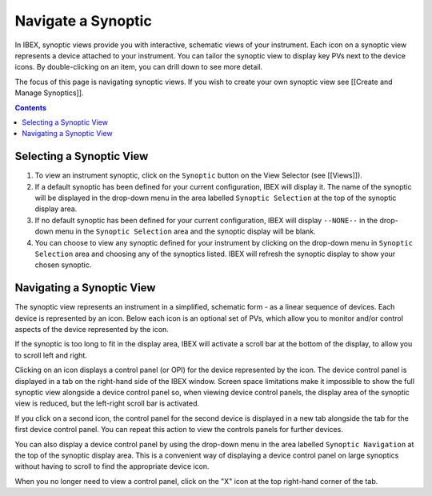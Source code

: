 Navigate a Synoptic
###################

In IBEX, synoptic views provide you with interactive, schematic views of your instrument.  Each icon on a synoptic view represents a device attached to your instrument.  You can tailor the synoptic view to display key PVs next to the device icons.  By double-clicking on an item, you can drill down to see more detail.

The focus of this page is navigating synoptic views.  If you wish to create your own synoptic view see [[Create and Manage Synoptics]].

.. contents:: **Contents**

Selecting a Synoptic View
-------------------------

#. To view an instrument synoptic, click on the ``Synoptic`` button on the View Selector (see [[Views]]).
#. If a default synoptic has been defined for your current configuration, IBEX will display it.  The name of the synoptic will be displayed in the drop-down menu in the area labelled ``Synoptic Selection`` at the top of the synoptic display area.
#. If no default synoptic has been defined for your current configuration, IBEX will display ``--NONE--`` in the drop-down menu in the ``Synoptic Selection`` area and the synoptic display will be blank. 
#. You can choose to view any synoptic defined for your instrument by clicking on the drop-down menu in ``Synoptic Selection`` area and choosing any of the synoptics listed.  IBEX will refresh the synoptic display to show your chosen synoptic.

Navigating a Synoptic View
--------------------------

The synoptic view represents an instrument in a simplified, schematic form - as a linear sequence of devices.  Each device is represented by an icon.  Below each icon is an optional set of PVs, which allow you to monitor and/or control aspects of the device represented by the icon.

If the synoptic is too long to fit in the display area, IBEX will activate a scroll bar at the bottom of the display, to allow you to scroll left and right.

Clicking on an icon displays a control panel (or OPI) for the device represented by the icon.  The device control panel is displayed in a tab on the right-hand side of the IBEX window.  Screen space limitations make it impossible to show the full synoptic view alongside a device control panel so, when viewing device control panels, the display area of the synoptic view is reduced, but the left-right scroll bar is activated.

If you click on a second icon, the control panel for the second device is displayed in a new tab alongside the tab for the first device control panel.  You can repeat this action to view the controls panels for further devices.

You can also display a device control panel by using the drop-down menu in the area labelled ``Synoptic Navigation`` at the top of the synoptic display area.  This is a convenient way of displaying a device control panel on large synoptics without having to scroll to find the appropriate device icon.

When you no longer need to view a control panel, click on the "X" icon at the top right-hand corner of the tab.